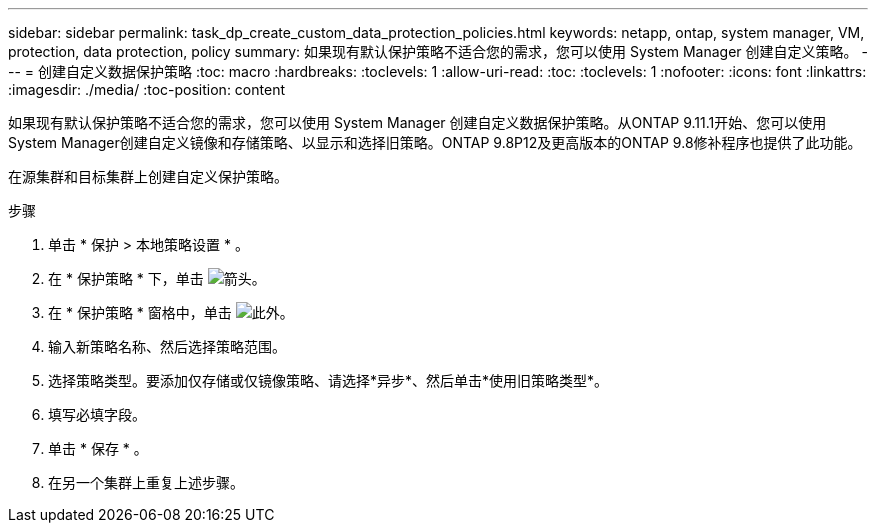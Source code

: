 ---
sidebar: sidebar 
permalink: task_dp_create_custom_data_protection_policies.html 
keywords: netapp, ontap, system manager, VM, protection, data protection, policy 
summary: 如果现有默认保护策略不适合您的需求，您可以使用 System Manager 创建自定义策略。 
---
= 创建自定义数据保护策略
:toc: macro
:hardbreaks:
:toclevels: 1
:allow-uri-read: 
:toc: 
:toclevels: 1
:nofooter: 
:icons: font
:linkattrs: 
:imagesdir: ./media/
:toc-position: content


[role="lead"]
如果现有默认保护策略不适合您的需求，您可以使用 System Manager 创建自定义数据保护策略。从ONTAP 9.11.1开始、您可以使用System Manager创建自定义镜像和存储策略、以显示和选择旧策略。ONTAP 9.8P12及更高版本的ONTAP 9.8修补程序也提供了此功能。

在源集群和目标集群上创建自定义保护策略。

.步骤
. 单击 * 保护 > 本地策略设置 * 。
. 在 * 保护策略 * 下，单击 image:icon_arrow.gif["箭头"]。
. 在 * 保护策略 * 窗格中，单击 image:icon_add.gif["此外"]。
. 输入新策略名称、然后选择策略范围。
. 选择策略类型。要添加仅存储或仅镜像策略、请选择*异步*、然后单击*使用旧策略类型*。
. 填写必填字段。
. 单击 * 保存 * 。
. 在另一个集群上重复上述步骤。

